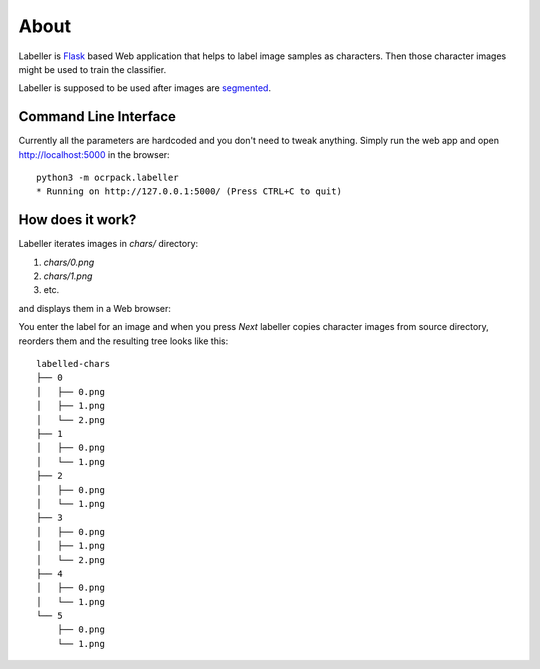 =====
About
=====

Labeller is `Flask <http://flask.pocoo.org/>`_ based Web application that
helps to label image samples as characters.
Then those character images might be used to train the classifier.

Labeller is supposed to be used after images are `segmented <segmenter.rst>`_.

Command Line Interface
======================

Currently all the parameters are hardcoded and you don't need to tweak anything.
Simply run the web app and open http://localhost:5000 in the browser::

    python3 -m ocrpack.labeller
    * Running on http://127.0.0.1:5000/ (Press CTRL+C to quit)

How does it work?
=================

Labeller iterates images in `chars/` directory:

1. `chars/0.png`
2. `chars/1.png`
3. etc.

and displays them in a Web browser:

.. image:: img/labeller.png

You enter the label for an image and when you press `Next` labeller copies
character images from source directory, reorders them and the resulting tree
looks like this::

    labelled-chars
    ├── 0
    │   ├── 0.png
    │   ├── 1.png
    │   └── 2.png
    ├── 1
    │   ├── 0.png
    │   └── 1.png
    ├── 2
    │   ├── 0.png
    │   └── 1.png
    ├── 3
    │   ├── 0.png
    │   ├── 1.png
    │   └── 2.png
    ├── 4
    │   ├── 0.png
    │   └── 1.png
    └── 5
        ├── 0.png
        └── 1.png
